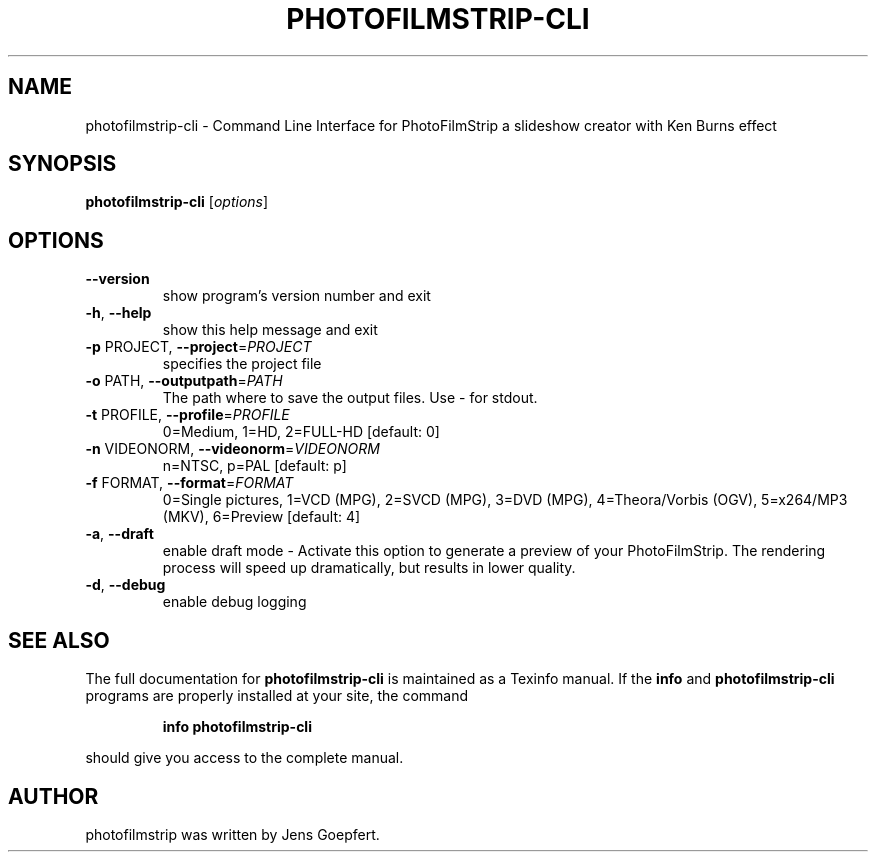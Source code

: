 .\" DO NOT MODIFY THIS FILE!  It was generated by help2man 1.46.2.
.TH PHOTOFILMSTRIP-CLI "1" "October 2014" "photofilmstrip-cli 2.1.0-trunk" "User Commands"
.SH NAME
photofilmstrip-cli \- Command Line Interface for PhotoFilmStrip a slideshow creator with Ken Burns effect
.SH SYNOPSIS
.B photofilmstrip-cli
[\fI\,options\/\fR]
.SH OPTIONS
.TP
\fB\-\-version\fR
show program's version number and exit
.TP
\fB\-h\fR, \fB\-\-help\fR
show this help message and exit
.TP
\fB\-p\fR PROJECT, \fB\-\-project\fR=\fI\,PROJECT\/\fR
specifies the project file
.TP
\fB\-o\fR PATH, \fB\-\-outputpath\fR=\fI\,PATH\/\fR
The path where to save the output files. Use \- for
stdout.
.TP
\fB\-t\fR PROFILE, \fB\-\-profile\fR=\fI\,PROFILE\/\fR
0=Medium, 1=HD, 2=FULL\-HD [default: 0]
.TP
\fB\-n\fR VIDEONORM, \fB\-\-videonorm\fR=\fI\,VIDEONORM\/\fR
n=NTSC, p=PAL [default: p]
.TP
\fB\-f\fR FORMAT, \fB\-\-format\fR=\fI\,FORMAT\/\fR
0=Single pictures, 1=VCD (MPG), 2=SVCD (MPG), 3=DVD
(MPG), 4=Theora/Vorbis (OGV), 5=x264/MP3 (MKV),
6=Preview [default: 4]
.TP
\fB\-a\fR, \fB\-\-draft\fR
enable draft mode \- Activate this option to generate a
preview of your PhotoFilmStrip. The rendering process
will speed up dramatically, but results in lower
quality.
.TP
\fB\-d\fR, \fB\-\-debug\fR
enable debug logging
.SH "SEE ALSO"
The full documentation for
.B photofilmstrip-cli
is maintained as a Texinfo manual.  If the
.B info
and
.B photofilmstrip-cli
programs are properly installed at your site, the command
.IP
.B info photofilmstrip-cli
.PP
should give you access to the complete manual.
.SH AUTHOR
photofilmstrip was written by Jens Goepfert.
